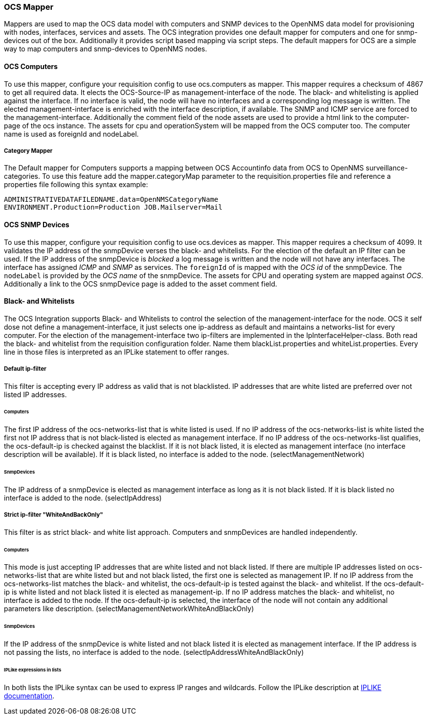 
[[ocs-mapper]]
=== OCS Mapper
Mappers are used to map the OCS data model with computers and SNMP devices to the OpenNMS data model for provisioning with nodes, interfaces, services and assets.
The OCS integration provides one default mapper for computers and one for snmp-devices out of the box.
Additionally it provides script based mapping via script steps.
The default mappers for OCS are a simple way to map computers and snmp-devices to OpenNMS nodes.

==== OCS Computers
To use this mapper, configure your requisition config to use +ocs.computers+ as mapper.
This mapper requires a checksum of +4867+ to get all required data.
It elects the OCS-Source-IP as management-interface of the node.
The black- and whitelisting is applied against the interface.
If no interface is valid, the node will have no interfaces and a corresponding log message is written.
The elected management-interface is enriched with the interface description, if available.
The SNMP and ICMP service are forced to the management-interface.
Additionally the comment field of the node assets are used to provide a html link to the computer-page of the ocs instance.
The assets for +cpu+ and +operationSystem+ will be mapped from the OCS computer too.
The computer name is used as +foreignId+ and +nodeLabel+.

===== Category Mapper
The Default mapper for Computers supports a mapping between OCS Accountinfo data from OCS to OpenNMS surveillance-categories.
To use this feature add the +mapper.categoryMap+ parameter to the +requisition.properties+ file and reference a properties file following this syntax example:

[source,bash]
----
ADMINISTRATIVEDATAFILEDNAME.data=OpenNMSCategoryName
ENVIRONMENT.Production=Production JOB.Mailserver=Mail
----

==== OCS SNMP Devices
To use this mapper, configure your requisition config to use +ocs.devices+ as mapper.
This mapper requires a +checksum+ of +4099+.
It validates the IP address of the +snmpDevice+ verses the black- and whitelists.
For the election of the default an IP filter can be used.
If the IP address of the +snmpDevice+ is _blocked_ a log message is written and the node will not have any interfaces.
The interface has assigned _ICMP_ and _SNMP_ as services.
The `foreignId` of is mapped with the _OCS id_ of the +snmpDevice+.
The `nodeLabel` is provided by the _OCS name_ of the +snmpDevice+.
The assets for CPU and operating system are mapped against _OCS_.
Additionally a link to the OCS +snmpDevice+ page is added to the asset comment field.

==== Black- and Whitelists
The OCS Integration supports Black- and Whitelists to control the selection of the management-interface for the node.
OCS it self dose not define a management-interface, it just selects one ip-address as default and maintains a networks-list for every computer.
For the election of the management-interface two ip-filters are implemented in the IpInterfaceHelper-class.
Both read the black- and whitelist from the requisition configuration folder.
Name them +blackList.properties+ and +whiteList.properties+.
Every line in those files is interpreted as an IPLike statement to offer ranges.

===== Default ip-filter
This filter is accepting every IP address as valid that is not blacklisted.
IP addresses that are white listed are preferred over not listed IP addresses.

====== Computers
The first IP address of the +ocs-networks-list+ that is white listed is used.
If no IP address of the +ocs-networks-list+ is white listed the first not IP address that is not black-listed is elected as management interface.
If no IP address of the +ocs-networks-list+ qualifies, the +ocs-default-ip+ is checked against the blacklist.
If it is not black listed, it is elected as management interface (no interface description will be available).
If it is black listed, no interface is added to the node. (+selectManagementNetwork+)

====== SnmpDevices
The IP address of a +snmpDevice+ is elected as management interface as long as it is not black listed.
If it is black listed no interface is added to the node. (+selectIpAddress+)

===== Strict ip-filter "WhiteAndBackOnly"
This filter is as strict black- and white list approach.
Computers and +snmpDevices+ are handled independently.

====== Computers
This mode is just accepting IP addresses that are white listed and not black listed.
If there are multiple IP addresses listed on +ocs-networks-list+ that are white listed but and not black listed, the first one is selected as management IP.
If no IP address from the +ocs-networks-list+ matches the black- and whitelist, the +ocs-default-ip+ is tested against the black- and whitelist.
If the +ocs-default-ip+ is white listed and not black listed it is elected as management-ip.
If no IP address matches the black- and whitelist, no interface is added to the node.
If the +ocs-default-ip+ is selected, the interface of the node will not contain any additional parameters like description. (+selectManagementNetworkWhiteAndBlackOnly+)

====== SnmpDevices
If the IP address of the +snmpDevice+ is white listed and not black listed it is elected as management interface.
If the IP address is not passing the lists, no interface is added to the node. (+selectIpAddressWhiteAndBlackOnly+)

====== IPLike expressions in lists
In both lists the +IPLike+ syntax can be used to express IP ranges and wildcards.
Follow the +IPLike+ description at http://www.opennms.org/wiki/IPLIKE[IPLIKE documentation].
